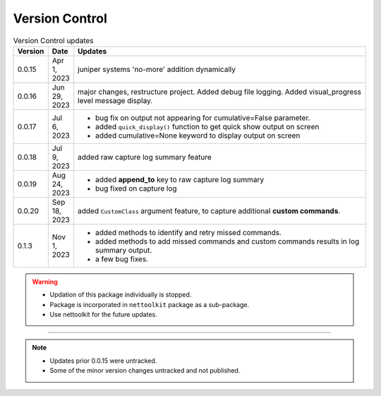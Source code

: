 
Version Control
=================================================



.. list-table:: Version Control updates
   :widths: 10 15 200
   :header-rows: 1

   * - Version
     - Date
     - Updates
   * - 0.0.15
     - Apr 1, 2023
     - juniper systems 'no-more' addition dynamically 
   * - 0.0.16
     - Jun 29, 2023
     - major changes, restructure project. Added debug file logging. Added visual_progress level message display.    
   * - 0.0.17
     - Jul 6, 2023
     - * bug fix on output not appearing for cumulative=False parameter.
       * added ``quick_display()`` function to get quick show output on screen
       * added cumulative=None keyword to display output on screen
   * - 0.0.18
     - Jul 9, 2023
     - added raw capture log summary feature
   * - 0.0.19
     - Aug 24, 2023
     - * added **append_to** key to raw capture log summary
       * bug fixed on capture log
   * - 0.0.20
     - Sep 18, 2023
     - added ``CustomClass`` argument feature, to capture additional **custom commands**.
   * - 0.1.3
     - Nov 1, 2023
     - * added methods to identify and retry missed commands.
       * added methods to add missed commands and custom commands results in log summary output.
       * a few bug fixes.


.. warning::

  * Updation of this package individually is stopped.
  * Package is incorporated in ``nettoolkit`` package as a sub-package.
  * Use nettoolkit for the future updates.

-----

.. note::

   * Updates prior 0.0.15 were untracked.
   * Some of the minor version changes untracked and not published.

